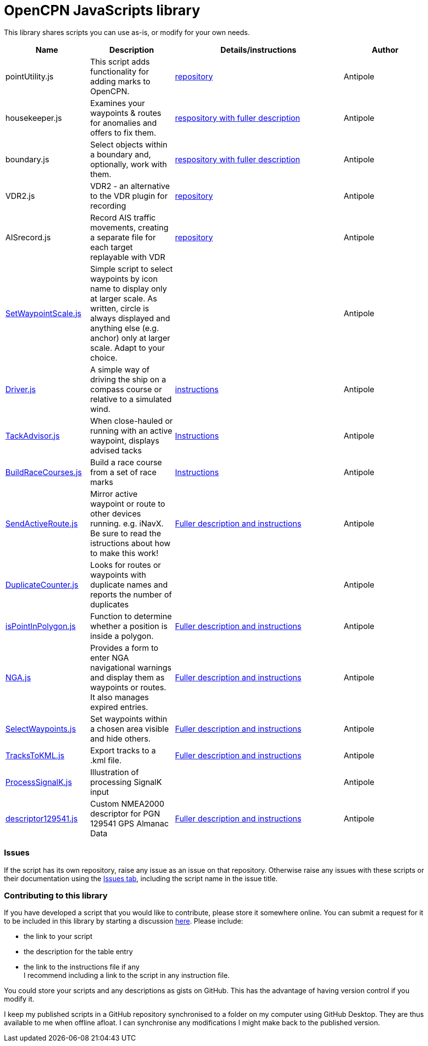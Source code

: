= OpenCPN JavaScripts library

This library shares scripts you can use as-is, or modify for your own needs.
[cols="1,1,2,1"] 
|===
|Name |Description |Details/instructions |Author

|pointUtility.js
|This script adds functionality for adding marks to OpenCPN.
|link:https://github.com/antipole2/PointUtility[repository]
|Antipole

|housekeeper.js
|Examines your waypoints & routes for anomalies and offers to fix them.
|link:https://github.com/antipole2/Housekeeper[respository with fuller description]
|Antipole

|boundary.js
|Select objects within a boundary and, optionally, work with them.
|link:https://github.com/antipole2/Boundaries/tree/main[respository with fuller description]
|Antipole

|VDR2.js
|VDR2 - an alternative to the VDR plugin for recording
|link:https://github.com/antipole2/VDR2[repository]
|Antipole

|AISrecord.js
|Record AIS traffic movements, creating a separate file for each target replayable with VDR
|link:https://github.com/antipole2/AISrecord[repository]
|Antipole

|link:https:../SetWaypointScale.js[SetWaypointScale.js]
|Simple script to select waypoints by icon name to display only at larger scale.
As written, circle is always displayed and anything else (e.g. anchor) only at larger scale.
Adapt to your choice.
|
|Antipole

|link:https:../Driver/Driver.js[Driver.js]
|A simple way of driving the ship on a compass course or relative to a simulated wind.
|link:https:../Driver/Driver.adoc[instructions]
|Antipole

|link:https:../TackAdvisor/TackAdvisor.js[TackAdvisor.js]
|When close-hauled or running with an active waypoint, displays advised tacks
|link:https:../TackAdvisor/TackAdvisor.adoc[Instructions]
|Antipole

|link:https:../BuildRaceCourses/BuildRaceCourses.js[BuildRaceCourses.js]
|Build a race course from a set of race marks
|link:https:../BuildRaceCourses/BuildRaceCourses.pdf[Instructions]
|Antipole

|link:https:../SendActiveRoute/SendActiveRoute.js[SendActiveRoute.js]
|Mirror active waypoint or route to other devices running. e.g. iNavX.  Be sure to read the istructions about how to make this work!
|link:https:../SendActiveRoute/SendActiveRoute.adoc[Fuller description and instructions]
|Antipole

|link:https://github.com/antipole2/JavaScripts-shared/blob/main/DuplicateCounter.js[DuplicateCounter.js]
|Looks for routes or waypoints with duplicate names and reports the number of duplicates
|
|Antipole

|link:https:../PointInPolygon/isPointInPolygon.js[isPointInPolygon.js]
|Function to determine whether a position is inside a polygon.
|link:https:../PointInPolygon/pointInPolygon.adoc[Fuller description and instructions]
|Antipole

|link:https:../NGAutility/NGA.js[NGA.js]
|Provides a form to enter NGA navigational warnings and display them as waypoints or routes.  It also manages expired entries.
|link:https:../NGAutility/NGA.adoc[Fuller description and instructions]
|Antipole

|link:https:../SelectWaypoints/SelectWaypoints.js[SelectWaypoints.js]
|Set waypoints within a chosen area visible and hide others.
|link:https:../SelectWaypoints/SelectWaypoints.adoc[Fuller description and instructions]
|Antipole

|link:https:../TracksToKML/tracksToKML.js[TracksToKML.js]
|Export tracks to a .kml file.
|link:https:../TracksToKML/tracksToKML.adoc[Fuller description and instructions]
|Antipole

|link:https:../SignalK/ProcessSignalK.js[ProcessSignalK.js]
|Illustration of processing SignalK input
|
|Antipole

|link:https:../descriptor129541/descriptor129541.js[descriptor129541.js]
|Custom NMEA2000 descriptor for PGN 129541 GPS Almanac Data
|link:https:../descriptor129541/descriptor129541.adoc[Fuller description and instructions]
|Antipole
|===

=== Issues

If the script has its own repository, raise any issue as an issue on that repository.
Otherwise raise any issues with these scripts or their documentation using the https://github.com/antipole2/JavaScripts-shared/issues[Issues tab], including the script name in the issue title.

=== Contributing to this library +
If you have developed a script that you would like to contribute, please store it somewhere online.
You can submit a request for it to be included in this library by starting a discussion https://github.com/antipole2/JavaScript_pi/discussions[here].
Please include:

* the link to your script
* the description for the table entry
* the link to the instructions file if any +
I recommend including a link to the script in any instruction file.

You could store your scripts and any descriptions as gists on GitHub.
This has the advantage of having version control if you modify it.

I keep my published scripts in a GitHub repository synchronised to a folder on my computer using GitHub Desktop.
They are thus available to me when offline afloat.  I can synchronise any modifications I might make back to the published version.
